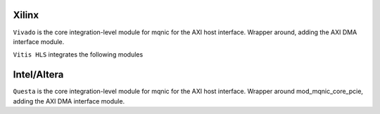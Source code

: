 .. _cong_cu_mo_phong:

==================
Xilinx
==================

``Vivado`` is the core integration-level module for mqnic for the AXI host interface.  Wrapper around, adding the AXI DMA interface module.

``Vitis HLS`` integrates the following modules


==================
Intel/Altera
==================

``Questa`` is the core integration-level module for mqnic for the AXI host interface.  Wrapper around mod_mqnic_core_pcie, adding the AXI DMA interface module.
